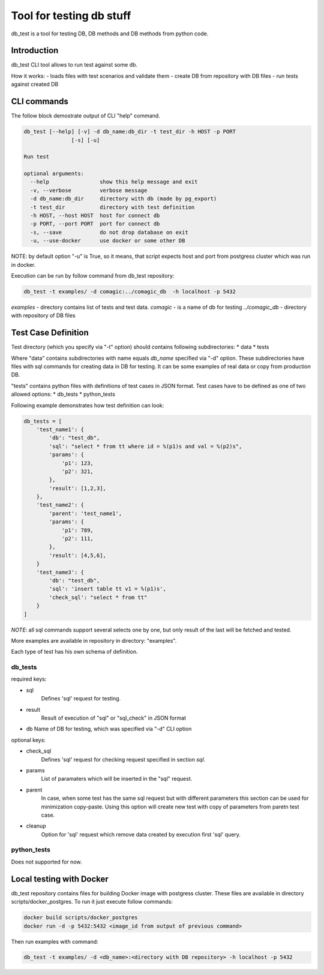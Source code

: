 Tool for testing db stuff
=========================

db_test is a tool for testing DB, DB methods and DB methods from python code.

Introduction
------------

db_test CLI tool allows to run test against some db.

How it works:
- loads files with test scenarios and validate them
- create DB from repository with DB files
- run tests against created DB

CLI commands
------------

The follow block demostrate output of CLI "help" command.

.. code-block::

    db_test [--help] [-v] -d db_name:db_dir -t test_dir -h HOST -p PORT
                   [-s] [-u]

    Run test

    optional arguments:
      --help                show this help message and exit
      -v, --verbose         verbose message
      -d db_name:db_dir     directory with db (made by pg_export)
      -t test_dir           directory with test definition
      -h HOST, --host HOST  host for connect db
      -p PORT, --port PORT  port for connect db
      -s, --save            do not drop database on exit
      -u, --use-docker      use docker or some other DB

NOTE: by default option "-u" is True, so it means, that script expects host and
port from postgress cluster which was run in docker.

Execution can be run by follow command from db_test repository:

.. code-block::

   db_test -t examples/ -d comagic:../comagic_db  -h localhost -p 5432

`examples` - directory contains list of tests and test data.
`comagic` - is a name of db for testing
`../comagic_db` - directory with repository of DB files


Test Case Definition
--------------------

Test directory (which you specify via "-t" option) should contains following
subdirectories:
* data
* tests

Where "data" contains subdirectories with name equals `db_name` specified via
"-d" option. These subdirectories have files with sql commands for creating
data in DB for testing. It can be some examples of real data or copy from
production DB.

"tests" contains python files with definitions of test cases in JSON format.
Test cases have to be defined as one of two allowed options:
* db_tests
* python_tests

Following example demonstrates how test definition can look:

.. code-block::

    db_tests = [
        'test_name1': {
            'db': "test_db",
            'sql': "select * from tt where id = %(p1)s and val = %(p2)s",
            'params': {
                'p1': 123,
                'p2': 321,
            },
            'result': [1,2,3],
        },
        'test_name2': {
            'parent': 'test_name1',
            'params': {
                'p1': 789,
                'p2': 111,
            },
            'result': [4,5,6],
        }
        'test_name3': {
            'db': "test_db",
            'sql': 'insert table tt v1 = %(p1)s',
            'check_sql': "select * from tt"
        }
    ]

*NOTE*: all sql commands support several selects one by one, but only result of
the last will be fetched and tested.

More examples are available in repository in directory: "examples".

Each type of test has his own schema of definition.

db_tests
~~~~~~~~

required keys:

- sql
   Defines 'sql' request for testing.

- result
   Result of execution of "sql" or "sql_check" in JSON format

- db
  Name of DB for testing, which was specified via "-d" CLI option

optional keys:

- check_sql
   Defines 'sql' request for checking request specified in section `sql`.
- params
   List of paramaters which will be inserted in the "sql" request.
- parent
   In case, when some test has the same sql request but with different
   parameters this section can be used for minimization copy-paste. Using this
   option will create new test with copy of parameters from paretn test case.
- cleanup
   Option for 'sql' request which remove data created by execution first 'sql'
   query.


python_tests
~~~~~~~~~~~~

Does not supported for now.

Local testing with Docker
-------------------------

db_test repository contains files for building Docker image with postgress
cluster. These files are available in directory scripts/docker_postgres.
To run it just execute follow commands:

.. code-block::

    docker build scripts/docker_postgres
    docker run -d -p 5432:5432 <image_id from output of previous command>

Then run examples with command:

.. code-block::

    db_test -t examples/ -d <db_name>:<directory with DB repository> -h localhost -p 5432
